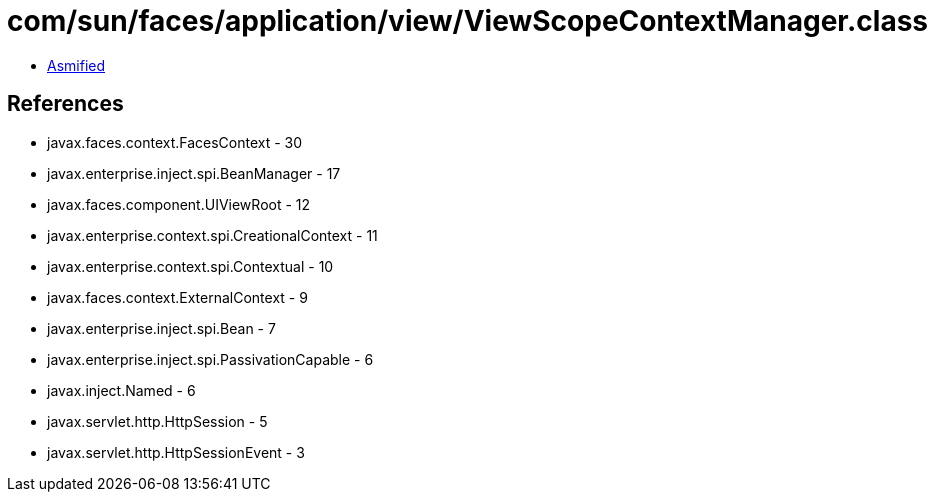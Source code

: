 = com/sun/faces/application/view/ViewScopeContextManager.class

 - link:ViewScopeContextManager-asmified.java[Asmified]

== References

 - javax.faces.context.FacesContext - 30
 - javax.enterprise.inject.spi.BeanManager - 17
 - javax.faces.component.UIViewRoot - 12
 - javax.enterprise.context.spi.CreationalContext - 11
 - javax.enterprise.context.spi.Contextual - 10
 - javax.faces.context.ExternalContext - 9
 - javax.enterprise.inject.spi.Bean - 7
 - javax.enterprise.inject.spi.PassivationCapable - 6
 - javax.inject.Named - 6
 - javax.servlet.http.HttpSession - 5
 - javax.servlet.http.HttpSessionEvent - 3

